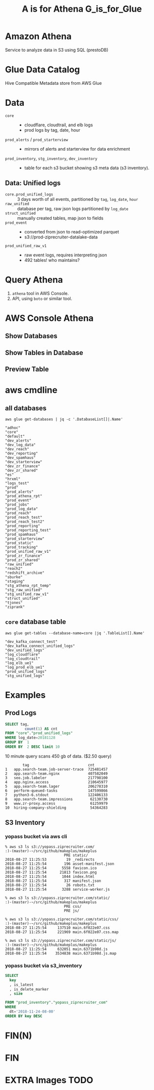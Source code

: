 #+PANDOC_OPTIONS: format=org-mode
#+REVEAL_ROOT: https://cdn.jsdelivr.net/reveal.js/3.0.0/
#+REVEAL_EXTRA_CSS: sky.css
#+REVEAL_MARGIN: .2
#+REVEAL_THEME_off: sky
#+REVEAL_TITLE_SLIDE_BACKGROUND: ./athena_images/fantastic_simba_blue_squash.png
#+REVEAL_TITLE_SLIDE_BACKGROUND_SIZE: 100%
#+REVEAL_PLUGINS: (highlight notes)
#+REVEAL_HLEVEL: 1
#+OPTIONS: toc:0 ^:nil num:nil
#+OPTIONS: timestamp:nil
#+OPTIONS: author:nil
#+TITLE:A is for Athena G_is_for_Glue
#+AUTHOR: Andrew Grangaard
#+EMAIL: agrangaard@ziprecruiter.com


* Amazon Athena
Service to analyze data in S3 using SQL (prestoDB)
[[./athena_images/2-amazon_athena.png]]

* Glue Data Catalog
Hive Compatible Metadata store from AWS Glue
[[./athena_images/aws-glue-metadata-screenshot.png]]

#+REVEAL: split
[[./athena_images/aws-s3-glue-amazon-2-orig.png]]

* Data
+ =core= :: 
  + cloudflare, cloudtrail, and elb logs
  + prod logs by tag, date, hour
+ =prod_alerts=  / =prod_starterview= :: 
  + mirrors of alerts and starterview for data enrichment
+ =prod_inventory=, =stg_inventory=, =dev_inventory= :: 
  + table for each s3 bucket showing s3 meta data (s3 inventory).
** Data: Unified logs
  + =core.prod_unified_logs= ::
    3 days worth of all events, partitioned by =tag=, =log_date=, =hour=
  + =raw_unified= ::
    database per tag, raw json logs partitioned by =log_date=
  + =struct_unified= ::
    manually created tables, map json to fields
  + =prod_event= ::
    + converted from json to read-optimized parquet
    + s3://prod-ziprecruiter-datalake-data
  + =prod_unified_raw_v1= ::
    + raw event logs, requires interpreting json
    + 492 tables! who maintains?
* Query Athena

1. =athena= tool in AWS Console.
2. API, using =boto= or similar tool.

* AWS Console Athena

  [[./athena_images/3.1-aws-console-login.png]]
#+REVEAL: split
[[./athena_images/3.2-aws-multifactor.png]]
#+REVEAL: split
[[./athena_images/3.3-aws-console.png]]
#+REVEAL: split
[[./athena_images/5-athena-prod_inventory.png]]
** Show Databases
[[./athena_images/4-athena-database-list.png]]
** Show Tables in Database
[[./athena_images/5-athena-prod_inventory.png]]
** Preview Table
[[./athena_images/5-athena_prod_inventory_describe_table.png]]

* aws cmdline
** all databases

 #+BEGIN_SRC shell
 aws glue get-databases | jq -c '.DatabaseList[]|.Name'
 #+END_SRC

 #+BEGIN_SRC 
 "adhoc"
 "core"
 "default"
 "dev_alerts"
 "dev_log_data"
 "dev_reach"
 "dev_reporting"
 "dev_spamhaus"
 "dev_starterview"
 "dev_zr_finance"
 "dev_zr_shared"
 "es"
 "hrxml"
 "logs_test"
 "prod"
 "prod_alerts"
 "prod_athena_rpt"
 "prod_event"
 "prod_jobs"
 "prod_log_data"
 "prod_reach"
 "prod_reach_test"
 "prod_reach_test2"
 "prod_reporting"
 "prod_reporting_test"
 "prod_spamhaus"
 "prod_starterview"
 "prod_static"
 "prod_tracking"
 "prod_unified_raw_v1"
 "prod_zr_finance"
 "prod_zr_shared"
 "raw_unified"
 "reach2"
 "redshift_archive"
 "sburke"
 "staging"
 "stg_athena_rpt_temp"
 "stg_raw_unified"
 "stg_unified_raw_v1"
 "struct_unified"
 "tjones"
 "ziprank"
 #+END_SRC

** =core= database table

#+BEGIN_SRC shell
aws glue get-tables --database-name=core |jq '.TableList[].Name'
#+END_SRC

#+BEGIN_SRC 
"dev_kafka_connect_test"
"dev_kafka_connect_unified_logs"
"dev_unified_logs"
"log_cloudflare"
"log_cloudtrail"
"log_elb_ue1"
"log_prod_elb_ue1"
"prod_unified_logs"
"stg_unified_logs"
#+END_SRC
* Examples
** Prod Logs
#+BEGIN_SRC sql
SELECT tag,
         count(1) AS cnt
FROM "core"."prod_unified_logs"
WHERE log_date=20181128
GROUP BY  1
ORDER BY  2 DESC limit 10
#+END_SRC

10 minute query scans 450 gb of data. ($2.50 query)

#+BEGIN_SRC 
  	    tag	                          cnt
1	app.search-team.job-server-trace  725481457
2	app.search-team.nginx             407582049
3	seo.job.labeler                   217798100
4	app.nginx.access                  210645977
5	app.search-team.lager             206278310
6	perform-queued-tasks              147599866
7	python3-6.stdout                  122406133
8	app.search-team.impressions        62130730
9	www.zr-proxy.access                61259979
10	hiring-company-shielding           54364283
#+END_SRC

#+REVEAL: split
[[./athena_images/athena_core_prod_unified.png]]

** S3 Inventory
*** yopass bucket via aws cli
 #+BEGIN_SRC 
 % aws s3 ls s3://yopass.ziprecruiter.com/                                                             :)-(master)-~/src/github/makeplus/makeplus
                            PRE static/
 2018-08-27 11:25:53         19 _redirects
 2018-08-27 11:25:54        196 asset-manifest.json
 2018-08-27 11:25:54       5558 favicon.ico
 2018-08-27 11:25:54      21813 favicon.png
 2018-08-27 11:25:54       1044 index.html
 2018-08-27 11:25:54        317 manifest.json
 2018-08-27 11:25:54         26 robots.txt
 2018-08-27 11:25:54       3288 service-worker.js

 % aws s3 ls s3://yopass.ziprecruiter.com/static/                                                      :)-(master)-~/src/github/makeplus/makeplus
                            PRE css/
                            PRE js/

 % aws s3 ls s3://yopass.ziprecruiter.com/static/css/                                                  :)-(master)-~/src/github/makeplus/makeplus
 2018-08-27 11:25:54     137510 main.6f022e07.css
 2018-08-27 11:25:54     221969 main.6f022e07.css.map

 % aws s3 ls s3://yopass.ziprecruiter.com/static/js/                                                   :)-(master)-~/src/github/makeplus/makeplus
 2018-08-27 11:25:54     632051 main.6371b98d.js
 2018-08-27 11:25:54    3534838 main.6371b98d.js.map
 #+END_SRC
*** yopass bucket via s3_inventory
#+BEGIN_SRC sql
SELECT 
  key
  , is_latest
  , is_delete_marker
  , size

FROM "prod_inventory"."yopass_ziprecruiter_com"
WHERE 
  dt='2018-11-24-08-00'
ORDER BY key DESC 
#+END_SRC

#+REVEAL: split
[[./athena_images/athena_results_yopass.png]]

* FIN(N)
[[https://resources.bamboohr.com/images/photo_male.png]]
* FIN
* EXTRA Images TODO
#+REVEAL: split
[[./athena_images/4-athena-database-list.png]]
#+REVEAL: split
[[./athena_images/5-athena_prod_inventory_describe_table.png]]
